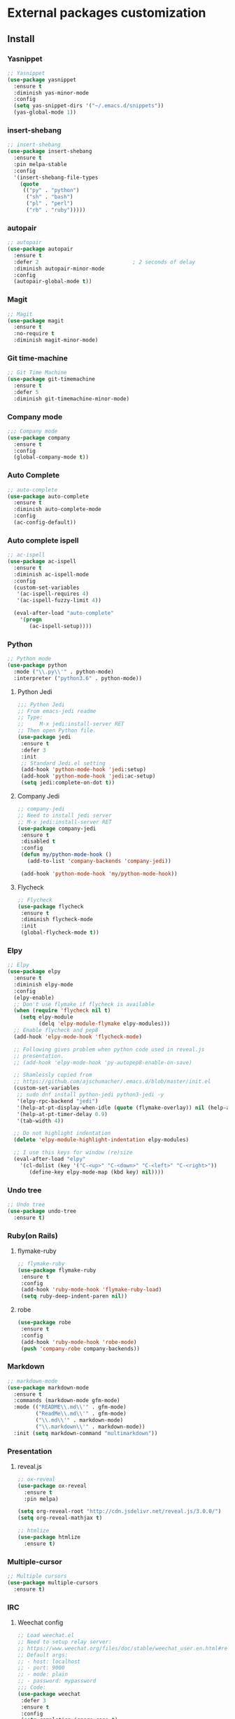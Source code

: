 * External packages customization

** Install
*** Yasnippet
    #+BEGIN_SRC emacs-lisp
      ;; Yasnippet
      (use-package yasnippet
    	:ensure t
    	:diminish yas-minor-mode
    	:config
    	(setq yas-snippet-dirs '("~/.emacs.d/snippets"))
    	(yas-global-mode 1))
    #+END_SRC

*** insert-shebang
    #+BEGIN_SRC emacs-lisp
      ;; insert-shebang
      (use-package insert-shebang
    	:ensure t
    	:pin melpa-stable
    	:config
    	'(insert-shebang-file-types
          (quote
           (("py" . "python")
    		("sh" . "bash")
    		("pl" . "perl")
    		("rb" . "ruby")))))
    #+END_SRC

*** autopair
     #+BEGIN_SRC emacs-lisp
       ;; autopair
       (use-package autopair
         :ensure t
         :defer 2                              ; 2 seconds of delay
         :diminish autopair-minor-mode
         :config
         (autopair-global-mode t))
     #+END_SRC

*** Magit
    #+BEGIN_SRC emacs-lisp
      ;; Magit
      (use-package magit
    	:ensure t
    	:no-require t
    	:diminish magit-minor-mode)
    #+END_SRC

*** Git time-machine
    #+BEGIN_SRC emacs-lisp
      ;; Git Time Machine
      (use-package git-timemachine
    	:ensure t
    	:defer 5
    	:diminish git-timemachine-minor-mode)
    #+END_SRC

*** Company mode
    #+BEGIN_SRC emacs-lisp
      ;;; Company mode
      (use-package company
    	:ensure t
    	:config
    	(global-company-mode t))
    #+END_SRC

*** Auto Complete
    #+BEGIN_SRC emacs-lisp
      ;; auto-complete
      (use-package auto-complete
    	:ensure t
    	:diminish auto-complete-mode
    	:config
    	(ac-config-default))
    #+END_SRC

*** Auto complete ispell
    #+BEGIN_SRC emacs-lisp
      ;; ac-ispell
      (use-package ac-ispell
    	:ensure t
    	:diminish ac-ispell-mode
    	:config
    	(custom-set-variables
    	 '(ac-ispell-requires 4)
    	 '(ac-ispell-fuzzy-limit 4))

    	(eval-after-load "auto-complete"
          '(progn
    		 (ac-ispell-setup))))
    #+END_SRC

*** Python
    #+BEGIN_SRC emacs-lisp
      ;; Python mode
      (use-package python
    	:mode ("\\.py\\'" . python-mode)
    	:interpreter ("python3.6" . python-mode))
    #+END_SRC

**** Python Jedi
     #+BEGIN_SRC emacs-lisp
	   ;;; Python Jedi
	   ;; From emacs-jedi readme
	   ;; Type:
	   ;;     M-x jedi:install-server RET
	   ;; Then open Python file.
	   (use-package jedi
		:ensure t
		:defer 3
		:init
		;; Standard Jedi.el setting
		(add-hook 'python-mode-hook 'jedi:setup)
		(add-hook 'python-mode-hook 'jedi:ac-setup)
		(setq jedi:complete-on-dot t))
     #+END_SRC

**** Company Jedi
     #+BEGIN_SRC emacs-lisp
	   ;; company-jedi
	   ;; Need to install jedi server
	   ;; M-x jedi:install-server RET
	   (use-package company-jedi
		:ensure t
		:disabled t
		:config
		(defun my/python-mode-hook ()
		  (add-to-list 'company-backends 'company-jedi))

		(add-hook 'python-mode-hook 'my/python-mode-hook))
     #+END_SRC

**** Flycheck
     #+BEGIN_SRC emacs-lisp
	   ;; Flycheck
	   (use-package flycheck
		:ensure t
		:diminish flycheck-mode
		:init
		(global-flycheck-mode t))
     #+END_SRC

*** Elpy
    #+BEGIN_SRC emacs-lisp
      ;; Elpy
      (use-package elpy
    	:ensure t
    	:diminish elpy-mode
    	:config
    	(elpy-enable)
    	;; Don't use flymake if flycheck is available
    	(when (require 'flycheck nil t)
          (setq elpy-module
    			(delq 'elpy-module-flymake elpy-modules)))
    	;; Enable flycheck and pep8
    	(add-hook 'elpy-mode-hook 'flycheck-mode)

    	;; Following gives problem when python code used in reveal.js
    	;; presentation.
    	;; (add-hook 'elpy-mode-hook 'py-autopep8-enable-on-save)

    	;; Shamlessly copied from
    	;; https://github.com/ajschumacher/.emacs.d/blob/master/init.el
    	(custom-set-variables
    	 ;; sudo dnf install python-jedi python3-jedi -y
    	 '(elpy-rpc-backend "jedi")
    	 '(help-at-pt-display-when-idle (quote (flymake-overlay)) nil (help-at-pt))
    	 '(help-at-pt-timer-delay 0.9)
    	 '(tab-width 4))

    	;; Do not highlight indentation
    	(delete 'elpy-module-highlight-indentation elpy-modules)

    	;; I use this keys for window (re)size
    	(eval-after-load "elpy"
    	  '(cl-dolist (key '("C-<up>" "C-<down>" "C-<left>" "C-<right>"))
    		 (define-key elpy-mode-map (kbd key) nil))))
    #+END_SRC

*** Undo tree
    #+BEGIN_SRC emacs-lisp
      ;; Undo tree
      (use-package undo-tree
    	:ensure t)
    #+END_SRC

*** Ruby(on Rails)
**** flymake-ruby
     #+BEGIN_SRC emacs-lisp
       ;; flymake-ruby
       (use-package flymake-ruby
     	:ensure t
     	:config
     	(add-hook 'ruby-mode-hook 'flymake-ruby-load)
     	(setq ruby-deep-indent-paren nil))
     #+END_SRC

**** robe
     #+BEGIN_SRC emacs-lisp
       (use-package robe
     	:ensure t
     	:config
     	(add-hook 'ruby-mode-hook 'robe-mode)
     	(push 'company-robe company-backends))
     #+END_SRC

*** Markdown
	#+BEGIN_SRC emacs-lisp
      ;; markdown-mode
      (use-package markdown-mode
    	:ensure t
    	:commands (markdown-mode gfm-mode)
    	:mode (("README\\.md\\'" . gfm-mode)
               ("ReadMe\\.md\\'" . gfm-mode)
               ("\\.md\\'" . markdown-mode)
               ("\\.markdown\\'" . markdown-mode))
    	:init (setq markdown-command "multimarkdown"))
	#+END_SRC

*** Presentation
**** reveal.js
     #+BEGIN_SRC emacs-lisp
	   ;; ox-reveal
	   (use-package ox-reveal
		 :ensure t
		 :pin melpa)

	   (setq org-reveal-root "http://cdn.jsdelivr.net/reveal.js/3.0.0/")
	   (setq org-reveal-mathjax t)

	   ;; htmlize
	   (use-package htmlize
		 :ensure t)
     #+END_SRC

*** Multiple-cursor
	#+BEGIN_SRC emacs-lisp
      ;; Multiple cursors
      (use-package multiple-cursors
    	:ensure t)
	#+END_SRC

*** IRC
**** Weechat config
	 #+BEGIN_SRC emacs-lisp
       ;; Load weechat.el
       ;; Need to setup relay server:
       ;; https://www.weechat.org/files/doc/stable/weechat_user.en.html#relay_weechat_protocol
       ;; Default args:
       ;; - host: localhost
       ;; - port: 9000
       ;; - mode: plain
       ;; - password: mypassword
       ;;; Code:
       (use-package weechat
     	:defer 3
     	:ensure t
     	:config
     	(setq completion-ignore-case t)
     	(unless (weechat-relay-connected-p)
           (weechat-connect weechat-host-default weechat-port-default "mypassword" 'plain)))
	 #+END_SRC

** Manual
*** [[https://github.com/jekor/hidepw][hidepw]]: Emacs minor mode for hiding passwords(anti-shoulder-surfing)
    #+BEGIN_SRC emacs-lisp
      ;; hidepw
      ;; Need to update submodule.
      ;; cd ~/.emacs.d
      ;; git submodule init
      ;; git submodule update
      (use-package hidepw
    	:load-path "extensions/hidepw/"
    	:config
    	(ignore-errors (require 'hidepw))
    	(add-to-list 'auto-mode-alist
    				 '("\\.gpg\\'" . (lambda () (hidepw-mode)))))
    #+END_SRC
